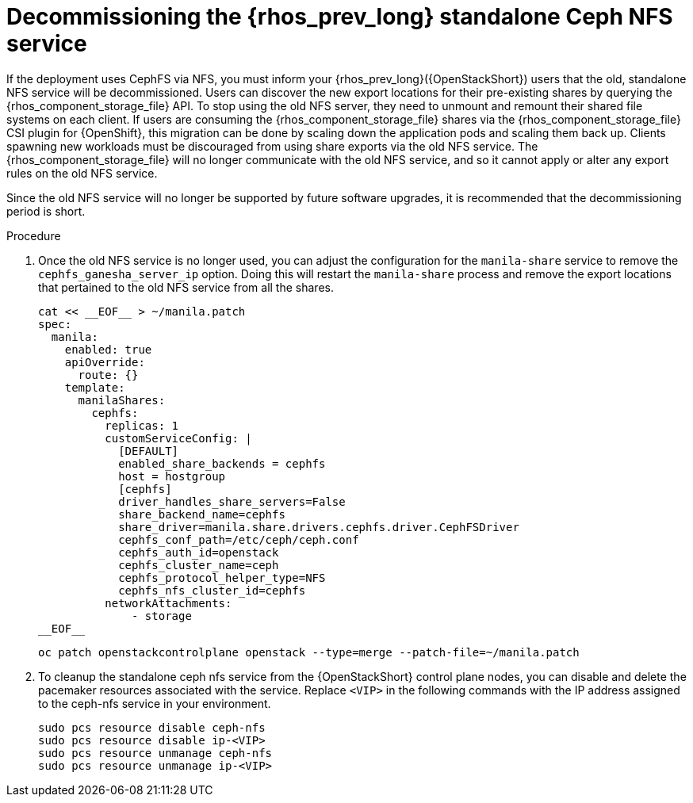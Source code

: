 [id="decommissioning-RHOSP-standalone-Ceph-NFS-service_{context}"]

= Decommissioning the {rhos_prev_long} standalone Ceph NFS service

If the deployment uses CephFS via NFS, you must inform your {rhos_prev_long}({OpenStackShort}) users
that the old, standalone NFS service will be decommissioned. Users can discover
the new export locations for their pre-existing shares by querying the {rhos_component_storage_file} API.
To stop using the old NFS server, they need to unmount and remount their
shared file systems on each client. If users are consuming the {rhos_component_storage_file} shares via
the {rhos_component_storage_file} CSI plugin for {OpenShift}, this migration can be done by scaling down
the application pods and scaling them back up. Clients spawning new workloads
must be discouraged from using share exports via the old NFS service. The {rhos_component_storage_file}
will no longer communicate with the old NFS service, and so it cannot apply or
alter any export rules on the old NFS service.

Since the old NFS service will no longer be supported by future software
upgrades, it is recommended that the decommissioning period is short.

.Procedure

. Once the old NFS service is no longer used, you can adjust the configuration
for the `manila-share` service to remove the `cephfs_ganesha_server_ip` option.
Doing this will restart the `manila-share` process and remove the export
locations that pertained to the old NFS service from all the shares. 
//kgilliga: Is this 2 separate steps? Remove the `cephfs_ganesha_server_ip` option, and then run oc patch openstackcontrolplane openstack? Or is the following code just an example of what the yaml file should look like?
+
[source,yaml]
----
cat << __EOF__ > ~/manila.patch
spec:
  manila:
    enabled: true
    apiOverride:
      route: {}
    template:
      manilaShares:
        cephfs:
          replicas: 1
          customServiceConfig: |
            [DEFAULT]
            enabled_share_backends = cephfs
            host = hostgroup
            [cephfs]
            driver_handles_share_servers=False
            share_backend_name=cephfs
            share_driver=manila.share.drivers.cephfs.driver.CephFSDriver
            cephfs_conf_path=/etc/ceph/ceph.conf
            cephfs_auth_id=openstack
            cephfs_cluster_name=ceph
            cephfs_protocol_helper_type=NFS
            cephfs_nfs_cluster_id=cephfs
          networkAttachments:
              - storage
__EOF__

----
+
----
oc patch openstackcontrolplane openstack --type=merge --patch-file=~/manila.patch
----

. To cleanup the standalone ceph nfs service from the {OpenStackShort} control plane
nodes, you can disable and delete the pacemaker resources associated with the
service. Replace `<VIP>` in the following commands with the IP address assigned
to the ceph-nfs service in your environment.
+
----
sudo pcs resource disable ceph-nfs
sudo pcs resource disable ip-<VIP>
sudo pcs resource unmanage ceph-nfs
sudo pcs resource unmanage ip-<VIP>
----
